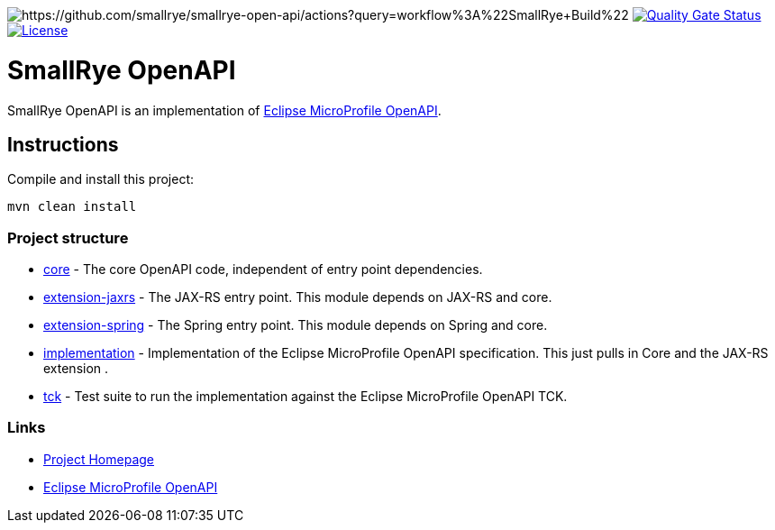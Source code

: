:microprofile-open-api: https://github.com/eclipse/microprofile-open-api/

image:https://github.com/smallrye/smallrye-open-api/workflows/SmallRye%20Build/badge.svg?branch=master[https://github.com/smallrye/smallrye-open-api/actions?query=workflow%3A%22SmallRye+Build%22]
image:https://sonarcloud.io/api/project_badges/measure?project=smallrye_smallrye-open-api&metric=alert_status["Quality Gate Status", link="https://sonarcloud.io/dashboard?id=smallrye_smallrye-open-api"]
image:https://img.shields.io/github/license/thorntail/thorntail.svg["License", link="http://www.apache.org/licenses/LICENSE-2.0"]

= SmallRye OpenAPI

SmallRye OpenAPI is an implementation of {microprofile-open-api}[Eclipse MicroProfile OpenAPI].

== Instructions

Compile and install this project:

[source,bash]
----
mvn clean install
----

=== Project structure

* link:core[] - The core OpenAPI code, independent of entry point dependencies.
* link:extension-jaxrs[] - The JAX-RS entry point. This module depends on JAX-RS and core.
* link:extension-spring[] - The Spring entry point. This module depends on Spring and core.
* link:implementation[] - Implementation of the Eclipse MicroProfile OpenAPI specification. This just pulls in Core and the JAX-RS extension .
* link:tck[] - Test suite to run the implementation against the Eclipse MicroProfile OpenAPI TCK.

=== Links

* http://github.com/smallrye/smallrye-open-api/[Project Homepage]
* {microprofile-open-api}[Eclipse MicroProfile OpenAPI]

